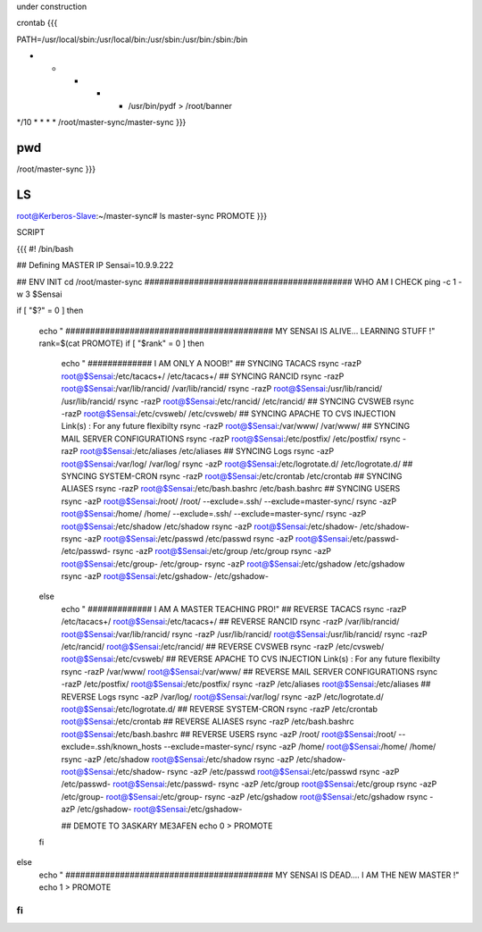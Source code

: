 under construction


crontab
{{{

PATH=/usr/local/sbin:/usr/local/bin:/usr/sbin:/usr/bin:/sbin:/bin

* * * * * /usr/bin/pydf > /root/banner

*/10 * * * * /root/master-sync/master-sync
}}}


pwd
{{{
/root/master-sync
}}}


LS
{{{
root@Kerberos-Slave:~/master-sync# ls
master-sync  PROMOTE
}}}


SCRIPT

{{{
#! /bin/bash

## Defining MASTER IP
Sensai=10.9.9.222

## ENV INIT
cd /root/master-sync
########################################## WHO AM I CHECK
ping -c 1 -w 3 $Sensai

if [ "$?" = 0 ]
then
  echo " ##########################################  MY SENSAI IS ALIVE... LEARNING STUFF !"
  rank=$(cat PROMOTE)
  if [ "$rank" = 0 ]
  then
      echo " ############# I AM ONLY A NOOB!"
      ## SYNCING TACACS
      rsync -razP root@$Sensai:/etc/tacacs+/ /etc/tacacs+/
      ## SYNCING RANCID
      rsync -razP root@$Sensai:/var/lib/rancid/ /var/lib/rancid/
      rsync -razP root@$Sensai:/usr/lib/rancid/ /usr/lib/rancid/
      rsync -razP root@$Sensai:/etc/rancid/ /etc/rancid/
      ## SYNCING CVSWEB
      rsync -razP root@$Sensai:/etc/cvsweb/ /etc/cvsweb/
      ## SYNCING APACHE TO CVS INJECTION Link(s) : For any future flexibilty
      rsync -razP root@$Sensai:/var/www/ /var/www/
      ## SYNCING MAIL SERVER CONFIGURATIONS
      rsync -razP root@$Sensai:/etc/postfix/ /etc/postfix/
      rsync -razP root@$Sensai:/etc/aliases /etc/aliases
      ## SYNCING Logs
      rsync -azP root@$Sensai:/var/log/ /var/log/
      rsync -azP root@$Sensai:/etc/logrotate.d/ /etc/logrotate.d/
      ## SYNCING SYSTEM-CRON
      rsync -razP root@$Sensai:/etc/crontab /etc/crontab
      ## SYNCING ALIASES
      rsync -razP root@$Sensai:/etc/bash.bashrc /etc/bash.bashrc
      ## SYNCING USERS
      rsync -azP root@$Sensai:/root/ /root/ --exclude=.ssh/  --exclude=master-sync/
      rsync -azP root@$Sensai:/home/ /home/ --exclude=.ssh/  --exclude=master-sync/
      rsync -azP root@$Sensai:/etc/shadow /etc/shadow
      rsync -azP root@$Sensai:/etc/shadow- /etc/shadow-
      rsync -azP root@$Sensai:/etc/passwd /etc/passwd
      rsync -azP root@$Sensai:/etc/passwd- /etc/passwd-
      rsync -azP root@$Sensai:/etc/group /etc/group
      rsync -azP root@$Sensai:/etc/group- /etc/group-
      rsync -azP root@$Sensai:/etc/gshadow /etc/gshadow
      rsync -azP root@$Sensai:/etc/gshadow- /etc/gshadow-
  else
      echo " ############# I AM A MASTER TEACHING PRO!"
      ## REVERSE TACACS
      rsync -razP /etc/tacacs+/ root@$Sensai:/etc/tacacs+/
      ## REVERSE RANCID
      rsync -razP /var/lib/rancid/ root@$Sensai:/var/lib/rancid/
      rsync -razP /usr/lib/rancid/ root@$Sensai:/usr/lib/rancid/
      rsync -razP /etc/rancid/ root@$Sensai:/etc/rancid/
      ## REVERSE CVSWEB
      rsync -razP /etc/cvsweb/ root@$Sensai:/etc/cvsweb/
      ## REVERSE APACHE TO CVS INJECTION Link(s) : For any future flexibilty
      rsync -razP /var/www/ root@$Sensai:/var/www/
      ## REVERSE MAIL SERVER CONFIGURATIONS
      rsync -razP /etc/postfix/ root@$Sensai:/etc/postfix/
      rsync -razP /etc/aliases root@$Sensai:/etc/aliases
      ## REVERSE Logs
      rsync -azP /var/log/ root@$Sensai:/var/log/
      rsync -azP /etc/logrotate.d/ root@$Sensai:/etc/logrotate.d/
      ## REVERSE SYSTEM-CRON
      rsync -razP /etc/crontab root@$Sensai:/etc/crontab
      ## REVERSE ALIASES
      rsync -razP /etc/bash.bashrc root@$Sensai:/etc/bash.bashrc
      ## REVERSE USERS
      rsync -azP /root/ root@$Sensai:/root/ --exclude=.ssh/known_hosts  --exclude=master-sync/
      rsync -azP /home/ root@$Sensai:/home/ /home/
      rsync -azP /etc/shadow root@$Sensai:/etc/shadow
      rsync -azP /etc/shadow- root@$Sensai:/etc/shadow-
      rsync -azP /etc/passwd root@$Sensai:/etc/passwd
      rsync -azP /etc/passwd- root@$Sensai:/etc/passwd-
      rsync -azP /etc/group root@$Sensai:/etc/group
      rsync -azP /etc/group- root@$Sensai:/etc/group-
      rsync -azP /etc/gshadow root@$Sensai:/etc/gshadow
      rsync -azP /etc/gshadow- root@$Sensai:/etc/gshadow-

      ## DEMOTE TO 3ASKARY ME3AFEN
      echo 0 > PROMOTE
  fi
else
  echo " ##########################################  MY SENSAI IS DEAD.... I AM THE NEW MASTER !"
  echo 1 > PROMOTE
fi
}}}

